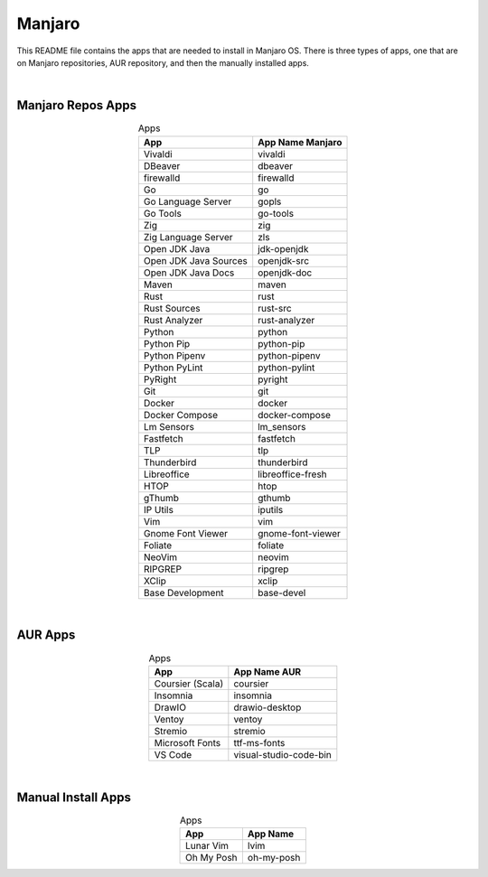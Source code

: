 .. |nbsp| unicode:: 0xA0 
   :trim:


Manjaro
=======

This README file contains the apps that are needed to install in Manjaro OS. There is three types of apps, one that are on Manjaro repositories, AUR repository, and then the manually installed apps.

|nbsp|


Manjaro Repos Apps
##################


.. list-table:: Apps
   :widths: auto
   :header-rows: 1
   :align: center

   * - App
     - App Name Manjaro
   * - Vivaldi
     - vivaldi
   * - DBeaver
     - dbeaver
   * - firewalld
     - firewalld
   * - Go
     - go
   * - Go Language Server
     - gopls
   * - Go Tools
     - go-tools
   * - Zig
     - zig
   * - Zig Language Server
     - zls
   * - Open JDK Java
     - jdk-openjdk
   * - Open JDK Java Sources
     - openjdk-src
   * - Open JDK Java Docs
     - openjdk-doc
   * - Maven
     - maven
   * - Rust
     - rust
   * - Rust Sources
     - rust-src
   * - Rust Analyzer
     - rust-analyzer
   * - Python
     - python
   * - Python Pip
     - python-pip
   * - Python Pipenv
     - python-pipenv
   * - Python PyLint
     - python-pylint
   * - PyRight
     - pyright
   * - Git
     - git
   * - Docker
     - docker
   * - Docker Compose
     - docker-compose
   * - Lm Sensors
     - lm_sensors
   * - Fastfetch
     - fastfetch
   * - TLP
     - tlp
   * - Thunderbird
     - thunderbird
   * - Libreoffice
     - libreoffice-fresh
   * - HTOP
     - htop
   * - gThumb
     - gthumb
   * - IP Utils
     - iputils
   * - Vim
     - vim
   * - Gnome Font Viewer
     - gnome-font-viewer
   * - Foliate
     - foliate
   * - NeoVim
     - neovim
   * - RIPGREP
     - ripgrep
   * - XClip
     - xclip
   * - Base Development
     - base-devel

|nbsp|


AUR Apps
########


.. list-table:: Apps
   :widths: auto
   :header-rows: 1
   :align: center

   * - App
     - App Name AUR
   * - Coursier (Scala)
     - coursier
   * - Insomnia
     - insomnia
   * - DrawIO
     - drawio-desktop
   * - Ventoy
     - ventoy
   * - Stremio
     - stremio
   * - Microsoft Fonts
     - ttf-ms-fonts
   * - VS Code
     - visual-studio-code-bin

|nbsp|


Manual Install Apps
###################


.. list-table:: Apps
   :widths: auto
   :header-rows: 1
   :align: center

   * - App
     - App Name
   * - Lunar Vim
     - lvim
   * - Oh My Posh
     - oh-my-posh
